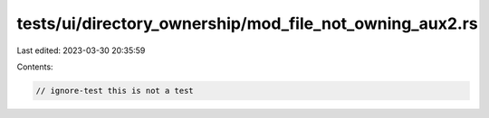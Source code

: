 tests/ui/directory_ownership/mod_file_not_owning_aux2.rs
========================================================

Last edited: 2023-03-30 20:35:59

Contents:

.. code-block:: rs

    // ignore-test this is not a test


